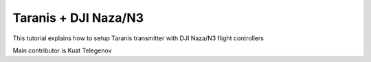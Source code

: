 Taranis + DJI Naza/N3
==========

This tutorial explains how to setup Taranis transmitter with DJI Naza/N3 flight controllers


Main contributor is Kuat Telegenov

